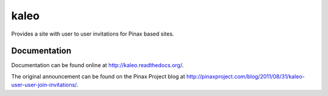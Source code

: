 kaleo
=====

Provides a site with user to user invitations for Pinax based sites.


Documentation
-------------

Documentation can be found online at http://kaleo.readthedocs.org/.

The original announcement can be found on the Pinax Project blog at http://pinaxproject.com/blog/2011/08/31/kaleo-user-user-join-invitations/.

